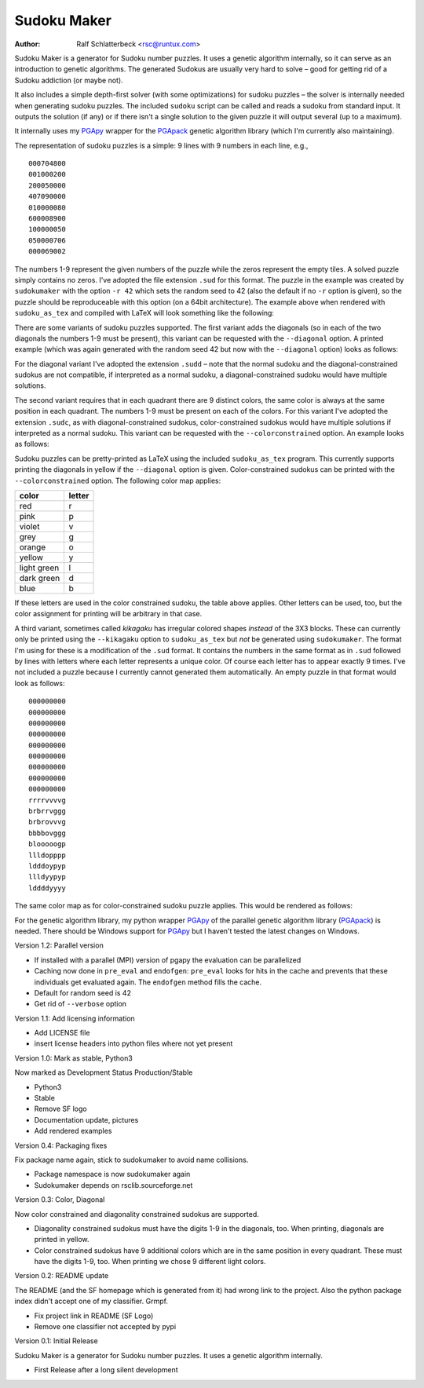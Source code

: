Sudoku Maker
============

.. |--| unicode:: U+2013   .. en dash

:Author: Ralf Schlatterbeck <rsc@runtux.com>

Sudoku Maker is a generator for Sudoku number puzzles. It uses a genetic
algorithm internally, so it can serve as an introduction to genetic
algorithms. The generated Sudokus are usually very hard to solve |--| good
for getting rid of a Sudoku addiction (or maybe not).

It also includes a simple depth-first solver (with some optimizations)
for sudoku puzzles |--| the solver is internally needed when generating
sudoku puzzles. The included ``sudoku`` script can be called and reads a
sudoku from standard input.  It outputs the solution (if any) or if
there isn't a single solution to the given puzzle it will output several
(up to a maximum).

It internally uses my PGApy_ wrapper for the PGApack_ genetic algorithm
library (which I'm currently also maintaining).

.. _PGApy: https://github.com/schlatterbeck/pgapy
.. _PGApack: https://github.com/schlatterbeck/pgapack

The representation of sudoku puzzles is a simple: 9 lines with 9 numbers
in each line, e.g., ::

    000704800
    001000200
    200050000
    407090000
    010000080
    600008900
    100000050
    050000706
    000069002

The numbers 1-9 represent the given numbers of the puzzle while the
zeros represent the empty tiles. A solved puzzle simply contains no
zeros. I've adopted the file extension ``.sud`` for this format.
The puzzle in the example was created by ``sudokumaker`` with the option
``-r 42`` which sets the random seed to 42 (also the default if no
``-r`` option is given), so the puzzle should be reproduceable with this
option (on a 64bit architecture).  The example above when rendered with
``sudoku_as_tex`` and compiled with LaTeX will look something like the
following:

.. image:: r42.png

There are some variants of sudoku puzzles supported. The first variant
adds the diagonals (so in each of the two diagonals the numbers 1-9 must
be present), this variant can be requested with the ``--diagonal``
option. A printed example (which was again generated with the random seed
42 but now with the ``--diagonal`` option) looks as follows:

.. image:: diag-r42.png

For the diagonal variant I've adopted the extension ``.sudd`` |--| note
that the normal sudoku and the diagonal-constrained sudokus are not
compatible, if interpreted as a normal sudoku, a diagonal-constrained
sudoku would have multiple solutions.

The second variant requires that in each quadrant there are 9 distinct
colors, the same color is always at the same position in each quadrant.
The numbers 1-9 must be present on each of the colors.
For this variant I've adopted the extension ``.sudc``, as with
diagonal-constrained sudokus, color-constrained sudokus would have
multiple solutions if interpreted as a normal sudoku.  This variant can
be requested with the ``--colorconstrained`` option. An example looks as
follows:

.. image:: color-r42.png

Sudoku puzzles can be pretty-printed as LaTeX using the included
``sudoku_as_tex`` program. This currently supports printing the
diagonals in yellow if the ``--diagonal`` option is given.
Color-constrained sudokus can be printed with the ``--colorconstrained``
option. The following color map applies:

============ ======
color        letter
============ ======
red          r
pink         p
violet       v
grey         g
orange       o
yellow       y
light green  l
dark green   d
blue         b
============ ======

If these letters are used in the color constrained sudoku, the table
above applies. Other letters can be used, too, but the color assignment
for printing will be arbitrary in that case.

A third variant, sometimes called *kikagaku* has irregular colored
shapes *instead* of the 3X3 blocks. These can currently only be printed
using the ``--kikagaku`` option to ``sudoku_as_tex`` but *not* be
generated using ``sudokumaker``. The format I'm using for these is a
modification of the ``.sud`` format. It contains the numbers in the same
format as in ``.sud`` followed by lines with letters where each letter
represents a unique color. Of course each letter has to appear exactly 9
times.  I've not included a puzzle because I currently cannot generated
them automatically. An empty puzzle in that format would look as follows::

    000000000
    000000000
    000000000
    000000000
    000000000
    000000000
    000000000
    000000000
    000000000
    rrrrvvvvg
    brbrrvggg
    brbrovvvg
    bbbbovggg
    blooooogp
    llldopppp
    ldddoypyp
    llldyypyp
    lddddyyyy

The same color map as for color-constrained sudoku puzzle applies.
This would be rendered as follows:

.. image:: kik.png

For the genetic algorithm library, my python wrapper PGApy_ of the
parallel genetic algorithm library (PGApack_) is needed. There should
be Windows support for PGApy_ but I haven't tested the latest changes on
Windows.

Version 1.2: Parallel version

- If installed with a parallel (MPI) version of pgapy the evaluation can
  be parallelized
- Caching now done in ``pre_eval`` and ``endofgen``: ``pre_eval`` looks
  for hits in the cache and prevents that these individuals get
  evaluated again. The ``endofgen`` method fills the cache.
- Default for random seed is 42
- Get rid of ``--verbose`` option

Version 1.1: Add licensing information

- Add LICENSE file
- insert license headers into python files where not yet present

Version 1.0: Mark as stable, Python3

Now marked as Development Status Production/Stable

- Python3
- Stable
- Remove SF logo
- Documentation update, pictures
- Add rendered examples

Version 0.4: Packaging fixes

Fix package name again, stick to sudokumaker to avoid name collisions.

- Package namespace is now sudokumaker again
- Sudokumaker depends on rsclib.sourceforge.net

Version 0.3: Color, Diagonal

Now color constrained and diagonality constrained sudokus are supported.

- Diagonality constrained sudokus must have the digits 1-9 in the
  diagonals, too. When printing, diagonals are printed in yellow.
- Color constrained sudokus have 9 additional colors which are in the
  same position in every quadrant. These must have the digits 1-9, too.
  When printing we chose 9 different light colors.

Version 0.2: README update

The README (and the SF homepage which is generated from it) had wrong
link to the project. Also the python package index didn't accept one of
my classifier. Grmpf.

- Fix project link in README (SF Logo)
- Remove one classifier not accepted by pypi

Version 0.1: Initial Release

Sudoku Maker is a generator for Sudoku number puzzles. It uses a genetic
algorithm internally.

- First Release after a long silent development
